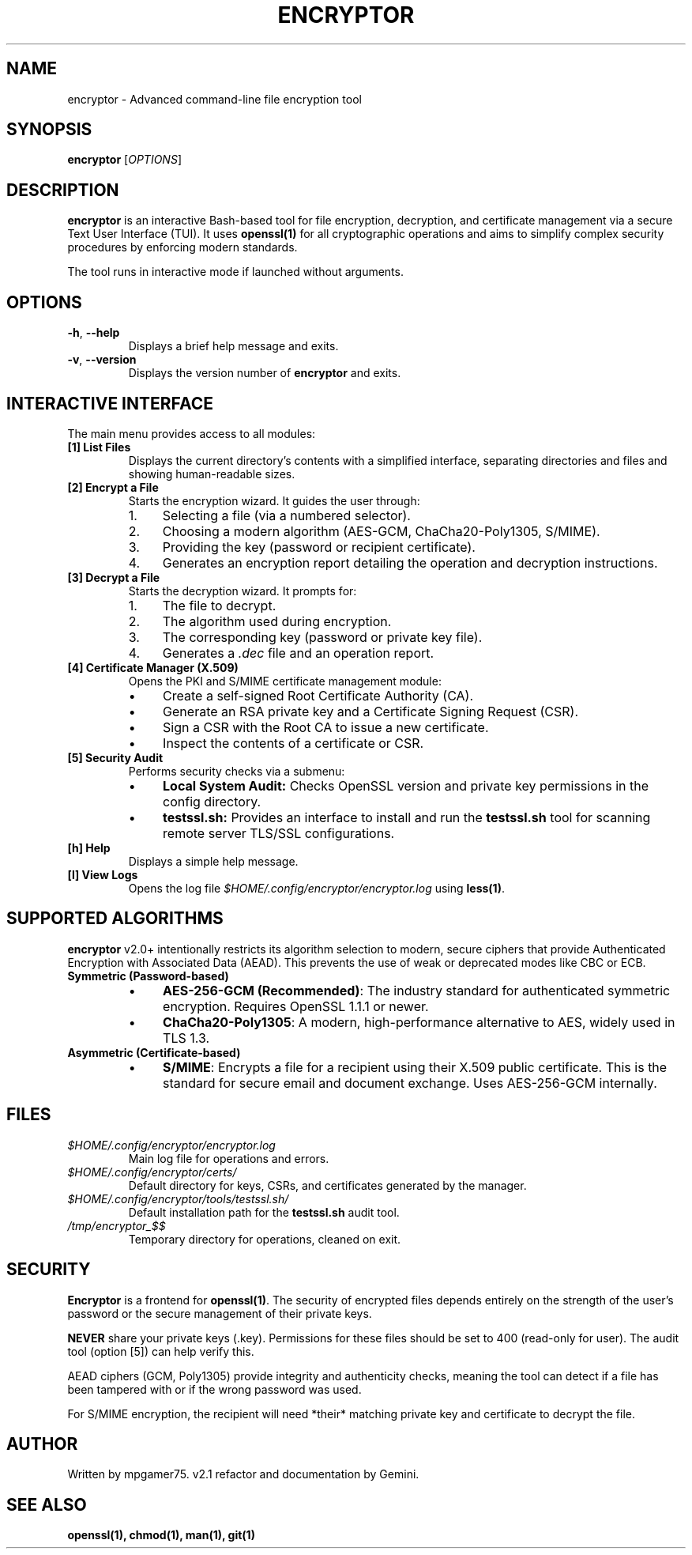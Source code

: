 .\" Man file for Encryptor v2.1.0
.TH ENCRYPTOR 1 "2025-10-21" "2.1.0" "Encryptor User Manual"

.SH NAME
encryptor \- Advanced command-line file encryption tool

.SH SYNOPSIS
.B encryptor
[\fIOPTIONS\fR]

.SH DESCRIPTION
.B encryptor
is an interactive Bash-based tool for file encryption, decryption, and certificate management via a secure Text User Interface (TUI).
It uses \fBopenssl(1)\fR for all cryptographic operations and aims to simplify complex security procedures by enforcing modern standards.

The tool runs in interactive mode if launched without arguments.

.SH OPTIONS
.TP
.BR \-h ", " \-\-help
Displays a brief help message and exits.
.TP
.BR \-v ", " \-\-version
Displays the version number of \fBencryptor\fR and exits.

.SH INTERACTIVE INTERFACE
The main menu provides access to all modules:

.TP
.B [1] List Files
Displays the current directory's contents with a simplified interface, separating directories and files and showing human-readable sizes.

.TP
.B [2] Encrypt a File
Starts the encryption wizard. It guides the user through:
.RS
.IP "1." 4
Selecting a file (via a numbered selector).
.IP "2." 4
Choosing a modern algorithm (AES-GCM, ChaCha20-Poly1305, S/MIME).
.IP "3." 4
Providing the key (password or recipient certificate).
.IP "4." 4
Generates an encryption report detailing the operation and decryption instructions.
.RE

.TP
.B [3] Decrypt a File
Starts the decryption wizard. It prompts for:
.RS
.IP "1." 4
The file to decrypt.
.IP "2." 4
The algorithm used during encryption.
.IP "3." 4
The corresponding key (password or private key file).
.IP "4." 4
Generates a \fI.dec\fR file and an operation report.
.RE

.TP
.B [4] Certificate Manager (X.509)
Opens the PKI and S/MIME certificate management module:
.RS
.IP "•" 4
Create a self-signed Root Certificate Authority (CA).
.IP "•" 4
Generate an RSA private key and a Certificate Signing Request (CSR).
.IP "•" 4
Sign a CSR with the Root CA to issue a new certificate.
.IP "•" 4
Inspect the contents of a certificate or CSR.
.RE

.TP
.B [5] Security Audit
Performs security checks via a submenu:
.RS
.IP "•" 4
\fBLocal System Audit:\fR Checks OpenSSL version and private key permissions in the config directory.
.IP "•" 4
\fBtestssl.sh:\fR Provides an interface to install and run the \fBtestssl.sh\fR tool for scanning remote server TLS/SSL configurations.
.RE

.TP
.B [h] Help
Displays a simple help message.

.TP
.B [l] View Logs
Opens the log file \fI$HOME/.config/encryptor/encryptor.log\fR using \fBless(1)\fR.

.SH SUPPORTED ALGORITHMS
.B encryptor
v2.0+ intentionally restricts its algorithm selection to modern, secure ciphers that provide Authenticated Encryption with Associated Data (AEAD). This prevents the use of weak or deprecated modes like CBC or ECB.

.TP
.B Symmetric (Password-based)
.RS
.IP "•" 4
\fBAES-256-GCM (Recommended)\fR: The industry standard for authenticated symmetric encryption. Requires OpenSSL 1.1.1 or newer.
.IP "•" 4
\fBChaCha20-Poly1305\fR: A modern, high-performance alternative to AES, widely used in TLS 1.3.
.RE

.TP
.B Asymmetric (Certificate-based)
.RS
.IP "•" 4
\fBS/MIME\fR: Encrypts a file for a recipient using their X.509 public certificate. This is the standard for secure email and document exchange. Uses AES-256-GCM internally.
.RE

.SH FILES
.TP
\fI$HOME/.config/encryptor/encryptor.log\fR
Main log file for operations and errors.
.TP
\fI$HOME/.config/encryptor/certs/\fR
Default directory for keys, CSRs, and certificates generated by the manager.
.TP
\fI$HOME/.config/encryptor/tools/testssl.sh/\fR
Default installation path for the \fBtestssl.sh\fR audit tool.
.TP
\fI/tmp/encryptor_$$\fR
Temporary directory for operations, cleaned on exit.

.SH SECURITY
.B Encryptor
is a frontend for \fBopenssl(1)\fR. The security of encrypted files depends entirely on the strength of the user's password or the secure management of their private keys.

.B NEVER
share your private keys (.key). Permissions for these files should be set to 400 (read-only for user). The audit tool (option [5]) can help verify this.

AEAD ciphers (GCM, Poly1305) provide integrity and authenticity checks, meaning the tool can detect if a file has been tampered with or if the wrong password was used.

For S/MIME encryption, the recipient will need *their* matching private key and certificate to decrypt the file.

.SH AUTHOR
Written by mpgamer75.
v2.1 refactor and documentation by Gemini.

.SH SEE ALSO
.BR openssl(1),
.BR chmod(1),
.BR man(1),
.BR git(1)